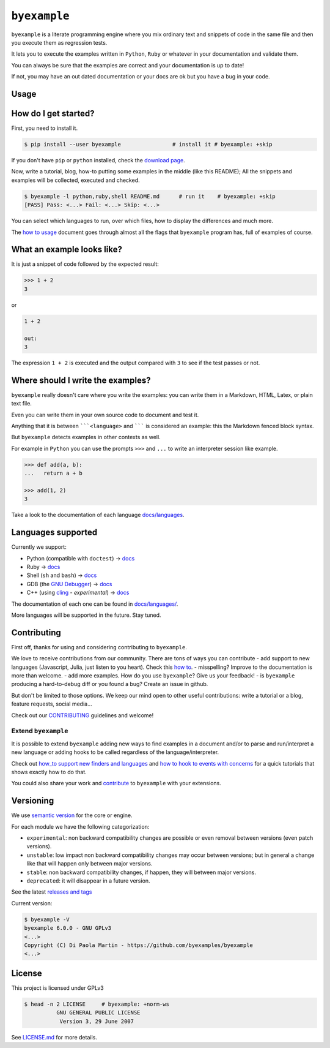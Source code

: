 ``byexample``
=============

``byexample`` is a literate programming engine where you mix ordinary
text and snippets of code in the same file and then you execute them as
regression tests.

It lets you to execute the examples written in ``Python``, ``Ruby`` or
whatever in your documentation and validate them.

You can always be sure that the examples are correct and your
documentation is up to date!

If not, you may have an out dated documentation or your docs are ok but
you have a bug in your code.

Usage
-----

How do I get started?
---------------------

First, you need to install it.

.. code:: shell

    $ pip install --user byexample                # install it # byexample: +skip

If you don't have ``pip`` or ``python`` installed, check the `download
page <https://www.python.org/downloads/>`__.

Now, write a tutorial, blog, how-to putting some examples in the middle
(like this README); All the snippets and examples will be collected,
executed and checked.

.. code:: shell

    $ byexample -l python,ruby,shell README.md      # run it    # byexample: +skip
    [PASS] Pass: <...> Fail: <...> Skip: <...>

You can select which languages to run, over which files, how to display
the differences and much more.

The `how to usage <docs/usage.md>`__ document goes through almost all
the flags that ``byexample`` program has, full of examples of course.

What an example looks like?
---------------------------

It is just a snippet of code followed by the expected result:

.. code:: python

    >>> 1 + 2
    3

or

.. code:: python

    1 + 2

    out:
    3

The expression ``1 + 2`` is executed and the output compared with ``3``
to see if the test passes or not.

Where should I write the examples?
----------------------------------

``byexample`` really doesn't care where you write the examples: you can
write them in a Markdown, HTML, Latex, or plain text file.

Even you can write them in your own source code to document and test it.

Anything that it is between `````<language>`` and ``````` is considered
an example: this the Markdown fenced block syntax.

But ``byexample`` detects examples in other contexts as well.

For example in ``Python`` you can use the prompts ``>>>`` and ``...`` to
write an interpreter session like example.

.. code:: python

    >>> def add(a, b):
    ...   return a + b

    >>> add(1, 2)
    3

Take a look to the documentation of each language
`docs/languages <docs/languages/>`__.

Languages supported
-------------------

Currently we support:

-  Python (compatible with ``doctest``) ->
   `docs <docs/languages/python.md>`__
-  Ruby -> `docs <docs/languages/ruby.md>`__
-  Shell (``sh`` and ``bash``) -> `docs <docs/languages/shell.md>`__
-  GDB (the `GNU
   Debugger <https://www.gnu.org/software/gdb/download/>`__) ->
   `docs <docs/languages/gdb.md>`__
-  C++ (using `cling <https://github.com/root-project/cling>`__ -
   *experimental*) -> `docs <docs/languages/cpp.md>`__

The documentation of each one can be found in
`docs/languages/ <docs/languages/>`__.

More languages will be supported in the future. Stay tuned.

Contributing
------------

First off, thanks for using and considering contributing to
``byexample``.

We love to receive contributions from our community. There are tons of
ways you can contribute - add support to new languages (Javascript,
Julia, just listen to you heart). Check this `how
to <docs/how_to_support_new_finders_and_languages.md>`__. - misspelling?
Improve to the documentation is more than welcome. - add more examples.
How do you use ``byexample``? Give us your feedback! - is ``byexample``
producing a hard-to-debug diff or you found a bug? Create an issue in
github.

But don't be limited to those options. We keep our mind open to other
useful contributions: write a tutorial or a blog, feature requests,
social media...

Check out our `CONTRIBUTING <CONTRIBUTING.md>`__ guidelines and welcome!

Extend ``byexample``
~~~~~~~~~~~~~~~~~~~~

It is possible to extend ``byexample`` adding new ways to find examples
in a document and/or to parse and run/interpret a new language or adding
hooks to be called regardless of the language/interpreter.

Check out `how\_to support new finders and
languages <docs/how_to_support_new_finders_and_languages.md>`__ and `how
to hook to events with
concerns <docs/how_to_hook_to_events_with_concerns.md>`__ for a quick
tutorials that shows exactly how to do that.

You could also share your work and `contribute <CONTRIBUTING.md>`__ to
``byexample`` with your extensions.

Versioning
----------

We use `semantic version <https://semver.org/>`__ for the core or
engine.

For each module we have the following categorization:

-  ``experimental``: non backward compatibility changes are possible or
   even removal between versions (even patch versions).
-  ``unstable``: low impact non backward compatibility changes may occur
   between versions; but in general a change like that will happen only
   between major versions.
-  ``stable``: non backward compatibility changes, if happen, they will
   between major versions.
-  ``deprecated``: it will disappear in a future version.

See the latest `releases and
tags <https://github.com/byexamples/byexample/tags>`__

Current version:

.. code:: shell

    $ byexample -V
    byexample 6.0.0 - GNU GPLv3
    <...>
    Copyright (C) Di Paola Martin - https://github.com/byexamples/byexample
    <...>

License
-------

This project is licensed under GPLv3

.. code:: shell

    $ head -n 2 LICENSE     # byexample: +norm-ws
              GNU GENERAL PUBLIC LICENSE
               Version 3, 29 June 2007

See `LICENSE.md <LICENSE.md>`__ for more details.


